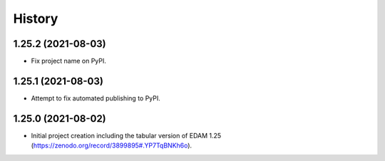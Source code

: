 .. :changelog:

History
-------

.. to_doc

---------------------
1.25.2 (2021-08-03)
---------------------

* Fix project name on PyPI.

---------------------
1.25.1 (2021-08-03)
---------------------

* Attempt to fix automated publishing to PyPI.

---------------------
1.25.0 (2021-08-02)
---------------------

* Initial project creation including the tabular version of EDAM 1.25 (https://zenodo.org/record/3899895#.YP7TqBNKh6o).
